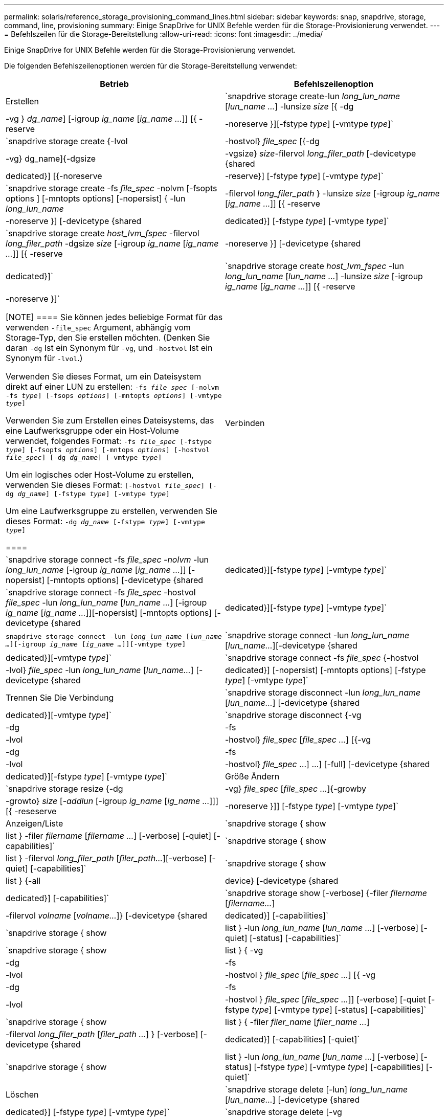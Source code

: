 ---
permalink: solaris/reference_storage_provisioning_command_lines.html 
sidebar: sidebar 
keywords: snap, snapdrive, storage, command, line, provisioning 
summary: Einige SnapDrive for UNIX Befehle werden für die Storage-Provisionierung verwendet. 
---
= Befehlszeilen für die Storage-Bereitstellung
:allow-uri-read: 
:icons: font
:imagesdir: ../media/


[role="lead"]
Einige SnapDrive for UNIX Befehle werden für die Storage-Provisionierung verwendet.

Die folgenden Befehlszeilenoptionen werden für die Storage-Bereitstellung verwendet:

|===
| Betrieb | Befehlszeilenoption 


 a| 
Erstellen
 a| 
`snapdrive storage create-lun _long_lun_name_ [_lun_name ..._] -lunsize _size_ [{ -dg | -vg } _dg_name_] [-igroup _ig_name_ [_ig_name ..._]] [{ -reserve | -noreserve }][-fstype _type_] [-vmtype _type_]`



 a| 
`snapdrive storage create {-lvol | -hostvol} _file_spec_ [{-dg | -vg} dg_name]{-dgsize | -vgsize} _size_-filervol _long_filer_path_ [-devicetype {shared | dedicated}] [{-noreserve | -reserve}] [-fstype _type_] [-vmtype _type_]`



 a| 
`snapdrive storage create -fs _file_spec_ -nolvm [-fsopts options ] [-mntopts options] [-nopersist] { -lun _long_lun_name_ | -filervol _long_filer_path_ } -lunsize _size_ [-igroup _ig_name_ [_ig_name ..._]] [{ -reserve | -noreserve }] [-devicetype {shared | dedicated}] [-fstype _type_] [-vmtype _type_]`



 a| 
`snapdrive storage create _host_lvm_fspec_ -filervol _long_filer_path_ -dgsize _size_ [-igroup _ig_name_ [_ig_name ..._]] [{ -reserve | -noreserve }] [-devicetype {shared | dedicated}]`



 a| 
`snapdrive storage create _host_lvm_fspec_ -lun _long_lun_name_ [_lun_name ..._] -lunsize _size_ [-igroup _ig_name_ [_ig_name ..._]] [{ -reserve | -noreserve }]`

[NOTE]
====
Sie können jedes beliebige Format für das verwenden `-file_spec` Argument, abhängig vom Storage-Typ, den Sie erstellen möchten. (Denken Sie daran `-dg` Ist ein Synonym für `-vg`, und `-hostvol` Ist ein Synonym für `-lvol`.)

Verwenden Sie dieses Format, um ein Dateisystem direkt auf einer LUN zu erstellen: `-fs _file_spec_ [-nolvm -fs _type_] [-fsops _options_] [-mntopts _options_] [-vmtype _type_]`

Verwenden Sie zum Erstellen eines Dateisystems, das eine Laufwerksgruppe oder ein Host-Volume verwendet, folgendes Format: `-fs _file_spec_ [-fstype _type_] [-fsopts _options_] [-mntops _options_] [-hostvol _file_spec_] [-dg _dg_name_] [-vmtype _type_]`

Um ein logisches oder Host-Volume zu erstellen, verwenden Sie dieses Format: `[-hostvol _file_spec_] [-dg _dg_name_] [-fstype _type_] [-vmtype _type_]`

Um eine Laufwerksgruppe zu erstellen, verwenden Sie dieses Format: `-dg _dg_name_ [-fstype _type_] [-vmtype _type_]`

====


 a| 
Verbinden
 a| 
`snapdrive storage connect -fs _file_spec -nolvm_ -lun _long_lun_name_ [-igroup _ig_name_ [_ig_name ..._]] [-nopersist] [-mntopts options] [-devicetype {shared | dedicated}][-fstype _type_] [-vmtype _type_]`



 a| 
`snapdrive storage connect -fs _file_spec_ -hostvol _file_spec_ -lun _long_lun_name_ [_lun_name ..._] [-igroup _ig_name_ [_ig_name ..._]][-nopersist] [-mntopts options] [-devicetype {shared | dedicated}][-fstype _type_] [-vmtype _type_]`



 a| 
`snapdrive storage connect -lun _long_lun_name_ [_lun_name ..._][-igroup _ig_name_ [_ig_name ..._]][-vmtype _type_]`



 a| 
`snapdrive storage connect -lun _long_lun_name_ [_lun_name..._][-devicetype {shared | dedicated}][-vmtype _type_]`



 a| 
`snapdrive storage connect -fs _file_spec_ {-hostvol | -lvol} _file_spec_ -lun _long_lun_name_ [_lun_name..._] [-devicetype {shared | dedicated}] [-nopersist] [-mntopts options] [-fstype _type_] [-vmtype _type_]`



 a| 
Trennen Sie Die Verbindung
 a| 
`snapdrive storage disconnect -lun _long_lun_name_ [_lun_name..._] [-devicetype {shared | dedicated}][-vmtype _type_]`



 a| 
`snapdrive storage disconnect {-vg | -dg | -fs | -lvol | -hostvol} _file_spec_ [_file_spec ..._] [{-vg | -dg | -fs | -lvol | -hostvol} _file_spec_ ...] ...] [-full] [-devicetype {shared | dedicated}][-fstype _type_] [-vmtype _type_]`



 a| 
Größe Ändern
 a| 
`snapdrive storage resize {-dg | -vg} _file_spec_ [_file_spec ..._]{-growby | -growto} _size_ [_-addlun_ [-igroup _ig_name_ [_ig_name ..._]]] [{ -reseserve | -noreserve }]] [-fstype _type_] [-vmtype _type_]`



 a| 
Anzeigen/Liste
 a| 
`snapdrive storage { show | list } -filer _filername_ [_filername ..._] [-verbose] [-quiet] [-capabilities]`



 a| 
`snapdrive storage { show | list } -filervol _long_filer_path_ [_filer_path..._][-verbose] [-quiet] [-capabilities]`



 a| 
`snapdrive storage { show | list } {-all | device} [-devicetype {shared | dedicated}] [-capabilities]`



 a| 
`snapdrive storage show [-verbose] {-filer _filername_ [_filername..._] | -filervol _volname_ [_volname..._]} [-devicetype {shared | dedicated}] [-capabilities]`



 a| 
`snapdrive storage { show| list } -lun _long_lun_name_ [_lun_name ..._] [-verbose] [-quiet] [-status] [-capabilities]`



 a| 
`snapdrive storage { show | list } { -vg | -dg | -fs | -lvol |-hostvol } _file_spec_ [_file_spec ..._] [{ -vg | -dg | -fs | -lvol | -hostvol } _file_spec_ [_file_spec ..._]] [-verbose] [-quiet [-fstype _type_] [-vmtype _type_] [-status] [-capabilities]`



 a| 
`snapdrive storage { show | list } { -filer _filer_name_ [_filer_name ..._] | -filervol _long_filer_path_ [_filer_path ..._] } [-verbose] [-devicetype {shared | dedicated}] [-capabilities] [-quiet]`



 a| 
`snapdrive storage { show | list } -lun _long_lun_name_ [_lun_name ..._] [-verbose] [-status] [-fstype _type_] [-vmtype _type_] [-capabilities] [-quiet]`



 a| 
Löschen
 a| 
`snapdrive storage delete [-lun] _long_lun_name_ [_lun_name..._] [-devicetype {shared | dedicated}] [-fstype _type_] [-vmtype _type_]`



 a| 
`snapdrive storage delete [-vg | -dg | -fs | -lvol | -hostvol] _file_spec_ [_file_spec ..._] [{-vg | -dg | -fs | -lvol | -hostvol} _file_spec_ [_file_spec ..._] ...] [-full] [-devicetype {shared | dedicated}]] [-fstype _type_] [-vmtype _type_]`

|===
*Verwandte Informationen*

xref:reference_command_line_arguments.adoc[Befehlszeilenargumente]

